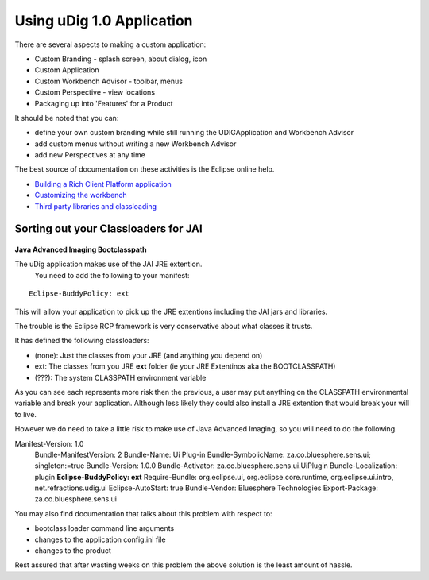 Using uDig 1.0 Application
==========================

There are several aspects to making a custom application:

-  Custom Branding - splash screen, about dialog, icon
-  Custom Application
-  Custom Workbench Advisor - toolbar, menus
-  Custom Perspective - view locations
-  Packaging up into 'Features' for a Product

It should be noted that you can:

-  define your own custom branding while still running the UDIGApplication and Workbench Advisor
-  add custom menus without writing a new Workbench Advisor
-  add new Perspectives at any time

The best source of documentation on these activities is the Eclipse online help.

-  `Building a Rich Client Platform
   application <http://help.eclipse.org/help31/topic/org.eclipse.platform.doc.isv/guide/rcp.htm>`_
-  `Customizing the
   workbench <http://help.eclipse.org/help31/topic/org.eclipse.platform.doc.isv/guide/rcp_advisor.htm>`_
-  `Third party libraries and
   classloading <http://help.eclipse.org/help31/topic/org.eclipse.platform.doc.isv/reference/misc/buddy_loading.html>`_

Sorting out your Classloaders for JAI
-------------------------------------

.. figure:: images/icons/emoticons/forbidden.gif
   :align: center
   :alt: 

**Java Advanced Imaging Bootclasspath**

The uDig application makes use of the JAI JRE extention.
 You need to add the following to your manifest:

::

    Eclipse-BuddyPolicy: ext

This will allow your application to pick up the JRE extentions including the JAI jars and libraries.

The trouble is the Eclipse RCP framework is very conservative about what classes it trusts.

It has defined the following classloaders:

-  (none): Just the classes from your JRE (and anything you depend on)
-  ext: The classes from you JRE **ext** folder (ie your JRE Extentinos aka the BOOTCLASSPATH)
-  (???): The system CLASSPATH environment variable

As you can see each represents more risk then the previous, a user may put anything on the CLASSPATH
environmental variable and break your application. Although less likely they could also install a
JRE extention that would break your will to live.

However we do need to take a little risk to make use of Java Advanced Imaging, so you will need to
do the following.

Manifest-Version: 1.0
 Bundle-ManifestVersion: 2
 Bundle-Name: Ui Plug-in
 Bundle-SymbolicName: za.co.bluesphere.sens.ui; singleton:=true
 Bundle-Version: 1.0.0
 Bundle-Activator: za.co.bluesphere.sens.ui.UiPlugin
 Bundle-Localization: plugin
 **Eclipse-BuddyPolicy: ext**
 Require-Bundle: org.eclipse.ui,
 org.eclipse.core.runtime,
 org.eclipse.ui.intro,
 net.refractions.udig.ui
 Eclipse-AutoStart: true
 Bundle-Vendor: Bluesphere Technologies
 Export-Package: za.co.bluesphere.sens.ui

You may also find documentation that talks about this problem with respect to:

-  bootclass loader command line arguments
-  changes to the application config.ini file
-  changes to the product

Rest assured that after wasting weeks on this problem the above solution is the least amount of
hassle.
